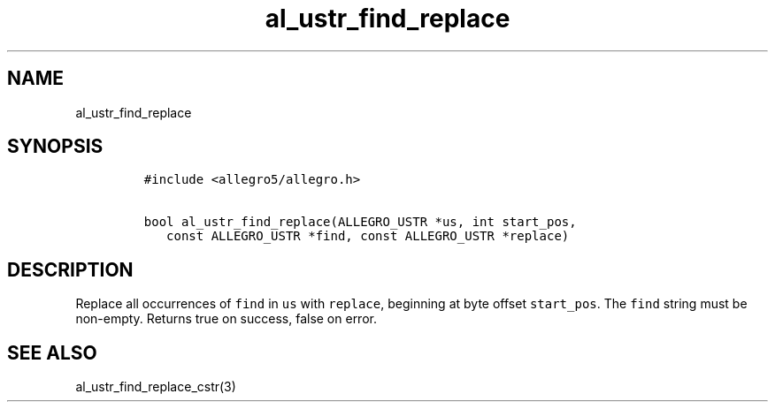 .TH al_ustr_find_replace 3 "" "Allegro reference manual"
.SH NAME
.PP
al_ustr_find_replace
.SH SYNOPSIS
.IP
.nf
\f[C]
#include\ <allegro5/allegro.h>

bool\ al_ustr_find_replace(ALLEGRO_USTR\ *us,\ int\ start_pos,
\ \ \ const\ ALLEGRO_USTR\ *find,\ const\ ALLEGRO_USTR\ *replace)
\f[]
.fi
.SH DESCRIPTION
.PP
Replace all occurrences of \f[C]find\f[] in \f[C]us\f[] with
\f[C]replace\f[], beginning at byte offset \f[C]start_pos\f[].
The \f[C]find\f[] string must be non-empty.
Returns true on success, false on error.
.SH SEE ALSO
.PP
al_ustr_find_replace_cstr(3)

